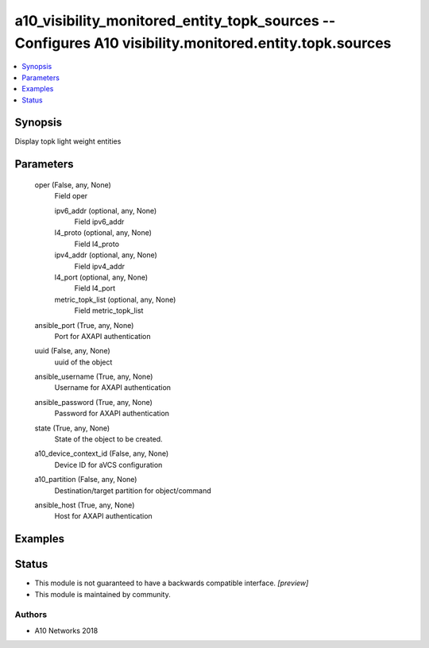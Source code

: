 .. _a10_visibility_monitored_entity_topk_sources_module:


a10_visibility_monitored_entity_topk_sources -- Configures A10 visibility.monitored.entity.topk.sources
=======================================================================================================

.. contents::
   :local:
   :depth: 1


Synopsis
--------

Display topk light weight entities






Parameters
----------

  oper (False, any, None)
    Field oper


    ipv6_addr (optional, any, None)
      Field ipv6_addr


    l4_proto (optional, any, None)
      Field l4_proto


    ipv4_addr (optional, any, None)
      Field ipv4_addr


    l4_port (optional, any, None)
      Field l4_port


    metric_topk_list (optional, any, None)
      Field metric_topk_list



  ansible_port (True, any, None)
    Port for AXAPI authentication


  uuid (False, any, None)
    uuid of the object


  ansible_username (True, any, None)
    Username for AXAPI authentication


  ansible_password (True, any, None)
    Password for AXAPI authentication


  state (True, any, None)
    State of the object to be created.


  a10_device_context_id (False, any, None)
    Device ID for aVCS configuration


  a10_partition (False, any, None)
    Destination/target partition for object/command


  ansible_host (True, any, None)
    Host for AXAPI authentication









Examples
--------

.. code-block:: yaml+jinja

    





Status
------




- This module is not guaranteed to have a backwards compatible interface. *[preview]*


- This module is maintained by community.



Authors
~~~~~~~

- A10 Networks 2018

